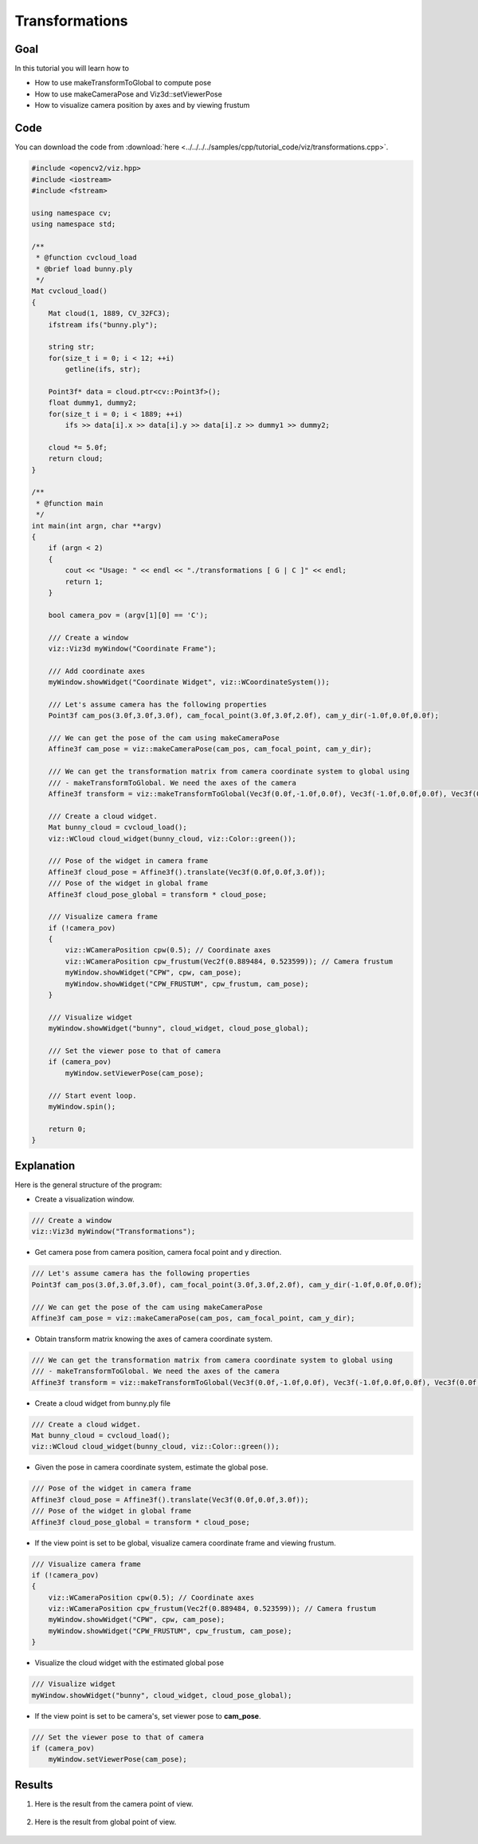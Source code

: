 .. _transformations:

Transformations
***************

Goal
====

In this tutorial you will learn how to

.. container:: enumeratevisibleitemswithsquare

  * How to use makeTransformToGlobal to compute pose
  * How to use makeCameraPose and Viz3d::setViewerPose
  * How to visualize camera position by axes and by viewing frustum

Code
====

You can download the code from :download:`here <../../../../samples/cpp/tutorial_code/viz/transformations.cpp>`.

.. code-block:: cpp

    #include <opencv2/viz.hpp>
    #include <iostream>
    #include <fstream>

    using namespace cv;
    using namespace std;

    /**
     * @function cvcloud_load
     * @brief load bunny.ply
     */
    Mat cvcloud_load()
    {
        Mat cloud(1, 1889, CV_32FC3);
        ifstream ifs("bunny.ply");

        string str;
        for(size_t i = 0; i < 12; ++i)
            getline(ifs, str);

        Point3f* data = cloud.ptr<cv::Point3f>();
        float dummy1, dummy2;
        for(size_t i = 0; i < 1889; ++i)
            ifs >> data[i].x >> data[i].y >> data[i].z >> dummy1 >> dummy2;
        
        cloud *= 5.0f;
        return cloud;
    }

    /**
     * @function main
     */
    int main(int argn, char **argv)
    {        
        if (argn < 2)
        {
            cout << "Usage: " << endl << "./transformations [ G | C ]" << endl;
            return 1;
        }
        
        bool camera_pov = (argv[1][0] == 'C');
        
        /// Create a window
        viz::Viz3d myWindow("Coordinate Frame");
        
        /// Add coordinate axes
        myWindow.showWidget("Coordinate Widget", viz::WCoordinateSystem());
        
        /// Let's assume camera has the following properties
        Point3f cam_pos(3.0f,3.0f,3.0f), cam_focal_point(3.0f,3.0f,2.0f), cam_y_dir(-1.0f,0.0f,0.0f);
        
        /// We can get the pose of the cam using makeCameraPose
        Affine3f cam_pose = viz::makeCameraPose(cam_pos, cam_focal_point, cam_y_dir);
        
        /// We can get the transformation matrix from camera coordinate system to global using
        /// - makeTransformToGlobal. We need the axes of the camera
        Affine3f transform = viz::makeTransformToGlobal(Vec3f(0.0f,-1.0f,0.0f), Vec3f(-1.0f,0.0f,0.0f), Vec3f(0.0f,0.0f,-1.0f), cam_pos);
        
        /// Create a cloud widget.
        Mat bunny_cloud = cvcloud_load();
        viz::WCloud cloud_widget(bunny_cloud, viz::Color::green());
        
        /// Pose of the widget in camera frame
        Affine3f cloud_pose = Affine3f().translate(Vec3f(0.0f,0.0f,3.0f));
        /// Pose of the widget in global frame
        Affine3f cloud_pose_global = transform * cloud_pose;
        
        /// Visualize camera frame
        if (!camera_pov)
        {
            viz::WCameraPosition cpw(0.5); // Coordinate axes
            viz::WCameraPosition cpw_frustum(Vec2f(0.889484, 0.523599)); // Camera frustum
            myWindow.showWidget("CPW", cpw, cam_pose);
            myWindow.showWidget("CPW_FRUSTUM", cpw_frustum, cam_pose);
        }
        
        /// Visualize widget
        myWindow.showWidget("bunny", cloud_widget, cloud_pose_global);
        
        /// Set the viewer pose to that of camera
        if (camera_pov)
            myWindow.setViewerPose(cam_pose);
        
        /// Start event loop.
        myWindow.spin();
        
        return 0;
    }

    
Explanation
===========

Here is the general structure of the program:

* Create a visualization window.

.. code-block:: cpp

    /// Create a window
    viz::Viz3d myWindow("Transformations");
    
* Get camera pose from camera position, camera focal point and y direction.

.. code-block:: cpp

    /// Let's assume camera has the following properties
    Point3f cam_pos(3.0f,3.0f,3.0f), cam_focal_point(3.0f,3.0f,2.0f), cam_y_dir(-1.0f,0.0f,0.0f);
        
    /// We can get the pose of the cam using makeCameraPose
    Affine3f cam_pose = viz::makeCameraPose(cam_pos, cam_focal_point, cam_y_dir);
    
* Obtain transform matrix knowing the axes of camera coordinate system.

.. code-block:: cpp

    /// We can get the transformation matrix from camera coordinate system to global using
    /// - makeTransformToGlobal. We need the axes of the camera
    Affine3f transform = viz::makeTransformToGlobal(Vec3f(0.0f,-1.0f,0.0f), Vec3f(-1.0f,0.0f,0.0f), Vec3f(0.0f,0.0f,-1.0f), cam_pos);
    
* Create a cloud widget from bunny.ply file

.. code-block:: cpp

    /// Create a cloud widget.
    Mat bunny_cloud = cvcloud_load();
    viz::WCloud cloud_widget(bunny_cloud, viz::Color::green());
    
* Given the pose in camera coordinate system, estimate the global pose.
    
.. code-block:: cpp

    /// Pose of the widget in camera frame
    Affine3f cloud_pose = Affine3f().translate(Vec3f(0.0f,0.0f,3.0f));
    /// Pose of the widget in global frame
    Affine3f cloud_pose_global = transform * cloud_pose;
    
* If the view point is set to be global, visualize camera coordinate frame and viewing frustum.

.. code-block:: cpp

    /// Visualize camera frame
    if (!camera_pov)
    {
        viz::WCameraPosition cpw(0.5); // Coordinate axes
        viz::WCameraPosition cpw_frustum(Vec2f(0.889484, 0.523599)); // Camera frustum
        myWindow.showWidget("CPW", cpw, cam_pose);
        myWindow.showWidget("CPW_FRUSTUM", cpw_frustum, cam_pose);
    }
    
* Visualize the cloud widget with the estimated global pose
    
.. code-block:: cpp

    /// Visualize widget
    myWindow.showWidget("bunny", cloud_widget, cloud_pose_global);
    
* If the view point is set to be camera's, set viewer pose to **cam_pose**.
    
.. code-block:: cpp

    /// Set the viewer pose to that of camera
    if (camera_pov)
        myWindow.setViewerPose(cam_pose);
        
Results
=======

#. Here is the result from the camera point of view.

    .. image:: images/camera_view_point.png
        :alt: Camera Viewpoint
        :align: center

#. Here is the result from global point of view.

    .. image:: images/global_view_point.png
        :alt: Global Viewpoint
        :align: center
